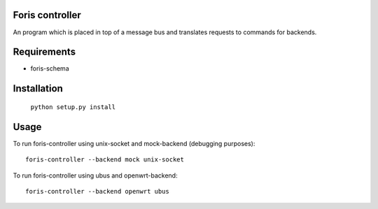 Foris controller
================
An program which is placed in top of a message bus and translates requests to commands for backends.

Requirements
============

* foris-schema

Installation
============

	``python setup.py install``

Usage
=====
To run foris-controller using unix-socket and mock-backend (debugging purposes)::


	foris-controller --backend mock unix-socket


To run foris-controller using ubus and openwrt-backend::

	foris-controller --backend openwrt ubus
